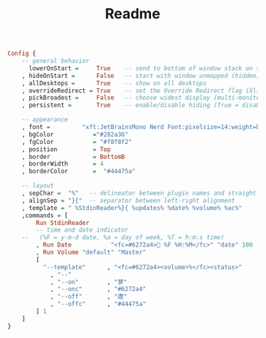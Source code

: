 #+TITLE: Readme
#+begin_src haskell :tangle xmobarrc
Config {
    -- general behavior
      lowerOnStart =     True    -- send to bottom of window stack on start
    , hideOnStart =      False   -- start with window unmapped (hidden)
    , allDesktops =      True    -- show on all desktops
    , overrideRedirect = True    -- set the Override Redirect flag (Xlib)
    , pickBroadest =     False   -- choose widest display (multi-monitor)
    , persistent =       True    -- enable/disable hiding (True = disabled)

    -- appearance
    , font =         "xft:JetBrainsMono Nerd Font:pixelsize=14:weight=bold:hinting=true:antialias=true"
    , bgColor           ="#282a36"
    , fgColor           = "#f8f8f2"
    , position          = Top
    , border            = BottomB
    , borderWidth       = 4
    , borderColor       =  "#44475a"

    -- layout
    , sepChar =  "%"   -- delineator between plugin names and straight text
    , alignSep = "}{"  -- separator between left-right alignment
    , template = " %StdinReader%}{ %updates% %date% %volume% %ac%"
    ,commands = [
        Run StdinReader
        -- time and date indicator
    --   (%F = y-m-d date, %a = day of week, %T = h:m:s time)
        , Run Date           "<fc=#6272a4> %F %H:%M</fc>" "date" 100
        , Run Volume "default" "Master"
        [
          "--template"      , "<fc=#6272a4><volume>%</fc><status>"
            , "--"
            , "--on"        , "蓼"
            , "--onc"       , "#6272a4"
            , "--off"       , "遼"
            , "--offc"      , "#44475a"
        ] 1
    ]
}
#+end_src

#+RESULTS:
: <interactive>:39:1: error: parse error on input ‘}’
